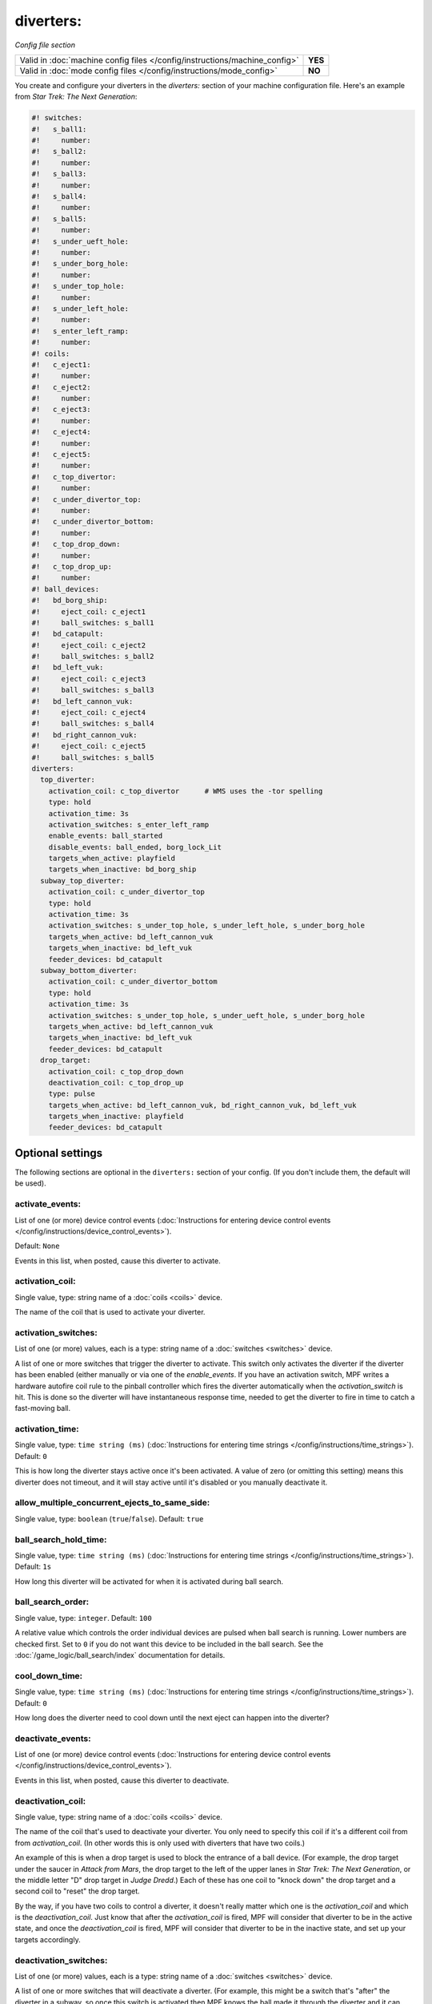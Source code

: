 diverters:
==========

*Config file section*

+----------------------------------------------------------------------------+---------+
| Valid in :doc:`machine config files </config/instructions/machine_config>` | **YES** |
+----------------------------------------------------------------------------+---------+
| Valid in :doc:`mode config files </config/instructions/mode_config>`       | **NO**  |
+----------------------------------------------------------------------------+---------+

.. overview

You create and configure your diverters in the *diverters:* section of
your machine configuration file. Here's an example from *Star Trek: The Next Generation*:

.. code-block:: mpf-config

   #! switches:
   #!   s_ball1:
   #!     number:
   #!   s_ball2:
   #!     number:
   #!   s_ball3:
   #!     number:
   #!   s_ball4:
   #!     number:
   #!   s_ball5:
   #!     number:
   #!   s_under_ueft_hole:
   #!     number:
   #!   s_under_borg_hole:
   #!     number:
   #!   s_under_top_hole:
   #!     number:
   #!   s_under_left_hole:
   #!     number:
   #!   s_enter_left_ramp:
   #!     number:
   #! coils:
   #!   c_eject1:
   #!     number:
   #!   c_eject2:
   #!     number:
   #!   c_eject3:
   #!     number:
   #!   c_eject4:
   #!     number:
   #!   c_eject5:
   #!     number:
   #!   c_top_divertor:
   #!     number:
   #!   c_under_divertor_top:
   #!     number:
   #!   c_under_divertor_bottom:
   #!     number:
   #!   c_top_drop_down:
   #!     number:
   #!   c_top_drop_up:
   #!     number:
   #! ball_devices:
   #!   bd_borg_ship:
   #!     eject_coil: c_eject1
   #!     ball_switches: s_ball1
   #!   bd_catapult:
   #!     eject_coil: c_eject2
   #!     ball_switches: s_ball2
   #!   bd_left_vuk:
   #!     eject_coil: c_eject3
   #!     ball_switches: s_ball3
   #!   bd_left_cannon_vuk:
   #!     eject_coil: c_eject4
   #!     ball_switches: s_ball4
   #!   bd_right_cannon_vuk:
   #!     eject_coil: c_eject5
   #!     ball_switches: s_ball5
   diverters:
     top_diverter:
       activation_coil: c_top_divertor      # WMS uses the -tor spelling
       type: hold
       activation_time: 3s
       activation_switches: s_enter_left_ramp
       enable_events: ball_started
       disable_events: ball_ended, borg_lock_Lit
       targets_when_active: playfield
       targets_when_inactive: bd_borg_ship
     subway_top_diverter:
       activation_coil: c_under_divertor_top
       type: hold
       activation_time: 3s
       activation_switches: s_under_top_hole, s_under_left_hole, s_under_borg_hole
       targets_when_active: bd_left_cannon_vuk
       targets_when_inactive: bd_left_vuk
       feeder_devices: bd_catapult
     subway_bottom_diverter:
       activation_coil: c_under_divertor_bottom
       type: hold
       activation_time: 3s
       activation_switches: s_under_top_hole, s_under_ueft_hole, s_under_borg_hole
       targets_when_active: bd_left_cannon_vuk
       targets_when_inactive: bd_left_vuk
       feeder_devices: bd_catapult
     drop_target:
       activation_coil: c_top_drop_down
       deactivation_coil: c_top_drop_up
       type: pulse
       targets_when_active: bd_left_cannon_vuk, bd_right_cannon_vuk, bd_left_vuk
       targets_when_inactive: playfield
       feeder_devices: bd_catapult

.. config


Optional settings
-----------------

The following sections are optional in the ``diverters:`` section of your config. (If you don't include them, the default will be used).

activate_events:
~~~~~~~~~~~~~~~~
List of one (or more) device control events (:doc:`Instructions for entering device control events </config/instructions/device_control_events>`).

Default: ``None``

Events in this list, when posted, cause this diverter to activate.

activation_coil:
~~~~~~~~~~~~~~~~
Single value, type: string name of a :doc:`coils <coils>` device.

The name of the coil that is used to activate your diverter.

activation_switches:
~~~~~~~~~~~~~~~~~~~~
List of one (or more) values, each is a type: string name of a :doc:`switches <switches>` device.

A list of one or more switches that trigger the diverter to activate.
This switch only activates the diverter if the diverter has been
enabled (either manually or via one of the *enable_events*. If you
have an activation switch, MPF writes a hardware autofire coil rule to
the pinball controller which fires the diverter automatically when the
*activation_switch* is hit. This is done so the diverter will have
instantaneous response time, needed to get the diverter to fire in
time to catch a fast-moving ball.

activation_time:
~~~~~~~~~~~~~~~~
Single value, type: ``time string (ms)`` (:doc:`Instructions for entering time strings </config/instructions/time_strings>`). Default: ``0``

This is how long the diverter stays active once it's been activated.
A value of zero (or omitting
this setting) means this diverter does not timeout, and it will stay
active until it's disabled or you manually deactivate it.

allow_multiple_concurrent_ejects_to_same_side:
~~~~~~~~~~~~~~~~~~~~~~~~~~~~~~~~~~~~~~~~~~~~~~
Single value, type: ``boolean`` (``true``/``false``). Default: ``true``

.. todo:: :doc:`/about/help_us_to_write_it`

ball_search_hold_time:
~~~~~~~~~~~~~~~~~~~~~~
Single value, type: ``time string (ms)`` (:doc:`Instructions for entering time strings </config/instructions/time_strings>`). Default: ``1s``

How long this diverter will be activated for when it is activated during ball search.

ball_search_order:
~~~~~~~~~~~~~~~~~~
Single value, type: ``integer``. Default: ``100``

A relative value which controls the order individual devices are pulsed when ball search is running. Lower numbers are
checked first. Set to ``0`` if you do not want this device to be included in the ball search.
See the :doc:`/game_logic/ball_search/index` documentation for details.

cool_down_time:
~~~~~~~~~~~~~~~
Single value, type: ``time string (ms)`` (:doc:`Instructions for entering time strings </config/instructions/time_strings>`). Default: ``0``

How long does the diverter need to cool down until the next eject can happen
into the diverter?

deactivate_events:
~~~~~~~~~~~~~~~~~~
List of one (or more) device control events (:doc:`Instructions for entering device control events </config/instructions/device_control_events>`).

Events in this list, when posted, cause this diverter to deactivate.

deactivation_coil:
~~~~~~~~~~~~~~~~~~
Single value, type: string name of a :doc:`coils <coils>` device.

The name of the coil that's used to deactivate your diverter. You only
need to specify this coil if it's a different coil from from
*activation_coil*. (In other words this is only used with diverters
that have two coils.)

An example of this is when a drop target is used
to block the entrance of a ball device. (For example, the drop target
under the saucer in *Attack from Mars*, the drop target to the left of
the upper lanes in *Star Trek: The Next Generation*, or the middle
letter "D" drop target in *Judge Dredd*.) Each of these has one coil
to "knock down" the drop target and a second coil to "reset" the drop
target.

By the way, if you have two coils to control a diverter, it
doesn't really matter which one is the *activation_coil* and which is
the *deactivation_coil*. Just know that after the *activation_coil* is
fired, MPF will consider that diverter to be in the active state, and
once the *deactivation_coil* is fired, MPF will consider that diverter
to be in the inactive state, and set up your targets accordingly.

deactivation_switches:
~~~~~~~~~~~~~~~~~~~~~~
List of one (or more) values, each is a type: string name of a :doc:`switches <switches>` device.

A list of one or more switches that will deactivate a diverter. (For
example, this might be a switch that's "after" the diverter in a
subway, so once this switch is activated then MPF knows the ball made
it through the diverter and it can deactivate it.)

disable_events:
~~~~~~~~~~~~~~~
List of one (or more) device control events (:doc:`Instructions for entering device control events </config/instructions/device_control_events>`).

Events in this list, when posted, disable this diverter. Typically it's *ball_ending* (which is posted
when a ball is in the process of ending), meaning this diverter will
not be enabled when the next ball is started. You might also set a
disable event to occur based on the event posted from a mode ending.

disable_switches:
~~~~~~~~~~~~~~~~~
List of one (or more) values, each is a type: string name of a :doc:`switches <switches>` device.

A list of one more more switches that will automatically disable this
diverter. It's optional, since the diverter will also be disabled
based on one of your *disable_events* being posted.

enable_events:
~~~~~~~~~~~~~~
List of one (or more) device control events (:doc:`Instructions for entering device control events </config/instructions/device_control_events>`).

Events in this list, when posted, enable this diverter. (Remember that enabling a diverter is not the
same as activating it.)

feeder_devices:
~~~~~~~~~~~~~~~
List of one (or more) values, each is a type: string name of a :doc:`ball_devices <ball_devices>` device. Default: ``playfield``

This is a list of one or more ball devices that can eject balls which
have the option of being sent to this diverter. This is an important
part of the diverter's ability to automatically route balls to the
devices they go to.

When you configure a *feeder_device:* setting for
a diverter, it causes the diverter to watch for balls ejecting from
that device. Every ball that's ejected in MPF has a "target" (either a
ball device or the playfield), so when a diverter's feeder device
ejects a ball, the diverter will see what the eject target is, and if
that target is included in the diverter's list of
*targets_when_active* or *targets_when_inactive*, then the diverter
will activate or deactivate itself to make sure the balls gets to
where it needs to go.

playfield:
~~~~~~~~~~
Single value, type: string name of a :doc:`playfields <playfields>` device. Default: ``playfield``

The name of the playfield that this diverter is on. The default setting is "playfield", so you only have to
change this value if you have more than one playfield and you're managing them separately.

reset_events:
~~~~~~~~~~~~~
List of one (or more) device control events (:doc:`Instructions for entering device control events </config/instructions/device_control_events>`). Default: machine_reset_phase_3

Reset will disable the diverter.

targets_when_active:
~~~~~~~~~~~~~~~~~~~~
List of one (or more) values, each is a type: string name of a :doc:`ball_devices <ball_devices>` device. Default: ``playfield``

This is a list of *all* ball devices that can be reached by a ball
passing through this diverter when it's active. Valid options include
the names of ball devices and the word "playfield."

This setting
exists because diverters in MPF can be configured so that they
automatically activate or deactivate when one of their target devices
wants a ball. For example, if you have a diverter on a ramp that will
route a ball to a lock when its active, you can add the name of that
ball device here. Then if that device ever needs a ball, the diverter
will automatically activate to send a ball there. This greatly
simplifies programming, because all you have to do is essentially say,
"I want this device to have a ball," and MPF will make sure the
diverter sets itself appropriately to get a ball to that device.

Let's
look at the diverter configuration from *Star Trek: The Next
Generation* included at the top of this section for an example. In the
settings for the *dropTarget* diverter, notice that there are three
items in the *targets_when_active:* list: *bd_leftCannonVUK*,
*bd_rightCannonVUK*, and *bd_leftVUK*. This means that when this
diverter is active, balls passing through it are able to reach any one
of those three ball devices. Note that this particular diverter
doesn't exactly know how the ball gets to any of those devices—that's
actually handled via additional downstream diverters (
*subwayTopDiverter* and *subwayBottomDiverter*). All the *dropTarget*
diverter needs to know is, "If a ball needs to go to one of these
three diverters, then I better be active."

targets_when_inactive:
~~~~~~~~~~~~~~~~~~~~~~
List of one (or more) values, each is a type: string name of a :doc:`ball_devices <ball_devices>` device. Default: ``playfield``

This is exactly like the *target_when_active:*above, except it
represents the target devices that a ball can reach when this diverter
is disabled. Looking at the same *dropTarget* diverter example from
above, we see that when the *dropTarget* is inactive, the ball is
routed to the playfield.

type:
~~~~~
Single value, type: one of the following options: hold, pulse. Default: ``hold``

Specifies how the *activation_coil* should be activated. You have two
options here:

+ ``pulse`` - MPF will pulse the coil to activate the diverter.
+ ``hold`` - MPF should hold the diverter coil in a constant state of
  "on" when the diverter is active. Note that if the coil is configured
  with a *default_hold_power*, then it will use that pwm pattern to hold the
  coil on. If no *default_hold_power* is configured, then MPF will use a
  continuous enable to hold the coil. (In this case you would need to
  add *allow_enable: true* or *max_hold_power* to that coil's configuration in the *coils:*
  section of your machine configuration file.)

console_log:
~~~~~~~~~~~~
Single value, type: one of the following options: none, basic, full. Default: ``basic``

Log level for the console log for this device.

debug:
~~~~~~
Single value, type: ``boolean`` (``true``/``false``). Default: ``false``

Set this to ``True`` to see more debug output.

file_log:
~~~~~~~~~
Single value, type: one of the following options: none, basic, full. Default: ``basic``

Log level for the file log for this device.

label:
~~~~~~
Single value, type: ``string``. Default: ``%``

Name in service mode.

tags:
~~~~~
List of one (or more) values, each is a type: ``string``.

Tags are currently unused.


Related How To guides
---------------------

* :doc:`/mechs/diverters/index`
